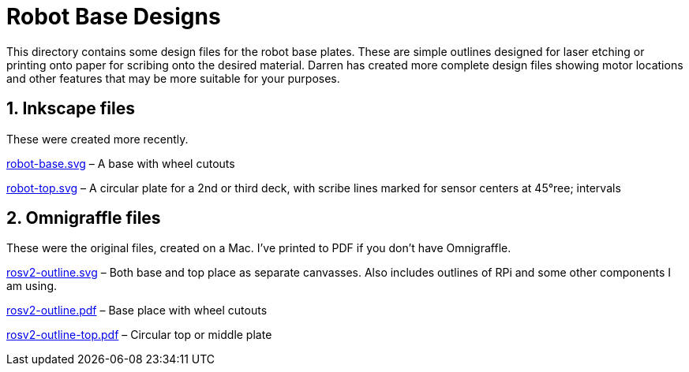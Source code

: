 = Robot Base Designs

This directory contains some design files for the robot base plates.
These are simple outlines designed for laser etching or printing onto
paper for scribing onto the desired material. Darren has created more
complete design files showing motor locations and other features that
may be more suitable for your purposes.

== 1. Inkscape files

These were created more recently.

link:robot-base.svg[] &ndash; A base with wheel cutouts

link:robot-top.svg[] &ndash; A circular plate for a 2nd or third deck,
with scribe lines marked for sensor centers at 45&degree; intervals

== 2. Omnigraffle files

These were the original files, created on a Mac. I've printed to PDF if
you don&rsquo;t have Omnigraffle.

link:rosv2-outline.svg[] &ndash; Both base and top place as separate
canvasses. Also includes outlines of RPi and some other components
I am using.

link:rosv2-outline.pdf[] &ndash; Base place with wheel cutouts

link:rosv2-outline-top.pdf[] &ndash; Circular top or middle plate
